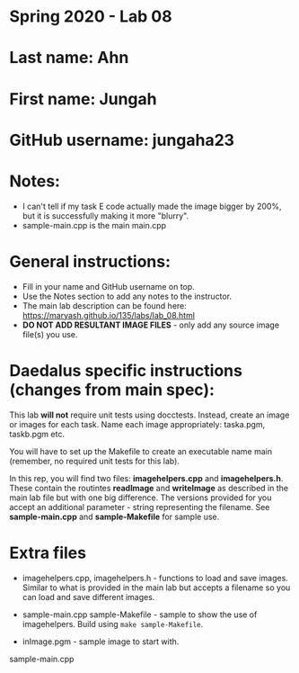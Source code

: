 * Spring 2020 - Lab 08

* Last name: Ahn

* First name: Jungah

* GitHub username: jungaha23

* Notes: 
- I can't tell if my task E code actually made the image bigger by 200%, but it is successfully making it more "blurry". 
- sample-main.cpp is the main main.cpp



* General instructions:
- Fill in your name and GitHub username on top.
- Use the Notes section to add any notes to the instructor.
- The main lab description can be found here:
  https://maryash.github.io/135/labs/lab_08.html 
- *DO NOT ADD RESULTANT IMAGE FILES* - only add any source image
  file(s) you use.

* Daedalus specific instructions (changes from main spec):

This lab *will not* require unit tests using docctests. Instead,
create an image or images for each task. Name each image
appropriately:  taska.pgm, taskb.pgm etc.

You will have to set up the Makefile to create an executable name main
(remember, no required unit tests for this lab).

In this rep, you will find two files: *imagehelpers.cpp* and
*imagehelpers.h*. These contain the routintes *readImage* and
*writeImage* as described in the main lab file but with one big
difference. The versions provided  for you accept an additional
parameter - string representing the filename. See *sample-main.cpp*
and *sample-Makefile* for sample use.

* Extra files

- imagehelpers.cpp, imagehelpers.h - functions to load and save
  images. Similar to what is provided in the main lab but accepts a
  filename so you can load and save different images.

- sample-main.cpp sample-Makefile - sample to show the use of
  imagehelpers. Build using ~make sample-Makefile~. 

- inImage.pgm - sample image to start with.


sample-main.cpp 

